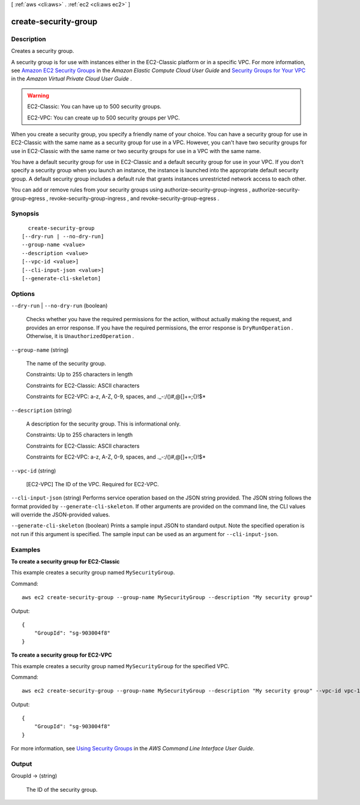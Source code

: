 [ :ref:`aws <cli:aws>` . :ref:`ec2 <cli:aws ec2>` ]

.. _cli:aws ec2 create-security-group:


*********************
create-security-group
*********************



===========
Description
===========



Creates a security group.

 

A security group is for use with instances either in the EC2-Classic platform or in a specific VPC. For more information, see `Amazon EC2 Security Groups`_ in the *Amazon Elastic Compute Cloud User Guide* and `Security Groups for Your VPC`_ in the *Amazon Virtual Private Cloud User Guide* .

 

.. warning::

   

  EC2-Classic: You can have up to 500 security groups.

   

  EC2-VPC: You can create up to 500 security groups per VPC.

   

 

When you create a security group, you specify a friendly name of your choice. You can have a security group for use in EC2-Classic with the same name as a security group for use in a VPC. However, you can't have two security groups for use in EC2-Classic with the same name or two security groups for use in a VPC with the same name.

 

You have a default security group for use in EC2-Classic and a default security group for use in your VPC. If you don't specify a security group when you launch an instance, the instance is launched into the appropriate default security group. A default security group includes a default rule that grants instances unrestricted network access to each other.

 

You can add or remove rules from your security groups using  authorize-security-group-ingress ,  authorize-security-group-egress ,  revoke-security-group-ingress , and  revoke-security-group-egress .



========
Synopsis
========

::

    create-security-group
  [--dry-run | --no-dry-run]
  --group-name <value>
  --description <value>
  [--vpc-id <value>]
  [--cli-input-json <value>]
  [--generate-cli-skeleton]




=======
Options
=======

``--dry-run`` | ``--no-dry-run`` (boolean)


  Checks whether you have the required permissions for the action, without actually making the request, and provides an error response. If you have the required permissions, the error response is ``DryRunOperation`` . Otherwise, it is ``UnauthorizedOperation`` .

  

``--group-name`` (string)


  The name of the security group.

   

  Constraints: Up to 255 characters in length

   

  Constraints for EC2-Classic: ASCII characters

   

  Constraints for EC2-VPC: a-z, A-Z, 0-9, spaces, and ._-:/()#,@[]+=;{}!$*

  

``--description`` (string)


  A description for the security group. This is informational only.

   

  Constraints: Up to 255 characters in length

   

  Constraints for EC2-Classic: ASCII characters

   

  Constraints for EC2-VPC: a-z, A-Z, 0-9, spaces, and ._-:/()#,@[]+=;{}!$*

  

``--vpc-id`` (string)


  [EC2-VPC] The ID of the VPC. Required for EC2-VPC.

  

``--cli-input-json`` (string)
Performs service operation based on the JSON string provided. The JSON string follows the format provided by ``--generate-cli-skeleton``. If other arguments are provided on the command line, the CLI values will override the JSON-provided values.

``--generate-cli-skeleton`` (boolean)
Prints a sample input JSON to standard output. Note the specified operation is not run if this argument is specified. The sample input can be used as an argument for ``--cli-input-json``.



========
Examples
========

**To create a security group for EC2-Classic**

This example creates a security group named ``MySecurityGroup``.

Command::

  aws ec2 create-security-group --group-name MySecurityGroup --description "My security group"

Output::

  {
      "GroupId": "sg-903004f8"
  }

**To create a security group for EC2-VPC**

This example creates a security group named ``MySecurityGroup`` for the specified VPC.

Command::

  aws ec2 create-security-group --group-name MySecurityGroup --description "My security group" --vpc-id vpc-1a2b3c4d

Output::

  {
      "GroupId": "sg-903004f8"
  }

For more information, see `Using Security Groups`_ in the *AWS Command Line Interface User Guide*.

.. _`Using Security Groups`: http://docs.aws.amazon.com/cli/latest/userguide/cli-ec2-sg.html


======
Output
======

GroupId -> (string)

  

  The ID of the security group.

  

  



.. _Security Groups for Your VPC: http://docs.aws.amazon.com/AmazonVPC/latest/UserGuide/VPC_SecurityGroups.html
.. _Amazon EC2 Security Groups: http://docs.aws.amazon.com/AWSEC2/latest/UserGuide/using-network-security.html
